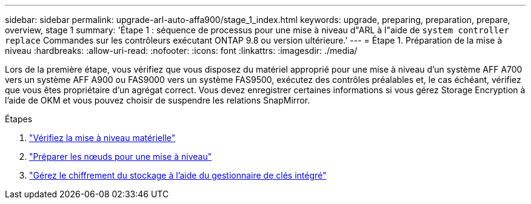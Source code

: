 ---
sidebar: sidebar 
permalink: upgrade-arl-auto-affa900/stage_1_index.html 
keywords: upgrade, preparing, preparation, prepare, overview, stage 1 
summary: 'Étape 1 : séquence de processus pour une mise à niveau d"ARL à l"aide de `system controller replace` Commandes sur les contrôleurs exécutant ONTAP 9.8 ou version ultérieure.' 
---
= Étape 1. Préparation de la mise à niveau
:hardbreaks:
:allow-uri-read: 
:nofooter: 
:icons: font
:linkattrs: 
:imagesdir: ./media/


[role="lead"]
Lors de la première étape, vous vérifiez que vous disposez du matériel approprié pour une mise à niveau d'un système AFF A700 vers un système AFF A900 ou FAS9000 vers un système FAS9500, exécutez des contrôles préalables et, le cas échéant, vérifiez que vous êtes propriétaire d'un agrégat correct. Vous devez enregistrer certaines informations si vous gérez Storage Encryption à l'aide de OKM et vous pouvez choisir de suspendre les relations SnapMirror.

.Étapes
. link:verify_upgrade_hardware.html["Vérifiez la mise à niveau matérielle"]
. link:prepare_nodes_for_upgrade.html["Préparer les nœuds pour une mise à niveau"]
. link:manage_storage_encryption_using_okm.html["Gérez le chiffrement du stockage à l'aide du gestionnaire de clés intégré"]

